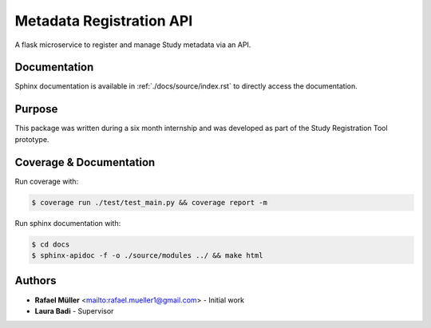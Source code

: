 Metadata Registration API
=========================
A flask microservice to register and manage Study metadata via an API.

Documentation
-------------
Sphinx documentation is available in :ref:`./docs/source/index.rst` to directly access the documentation.


Purpose
-------
This package was written during a six month internship and was developed as part of the Study Registration Tool
prototype.

Coverage & Documentation
------------
Run coverage with:

.. code-block:: console

    $ coverage run ./test/test_main.py && coverage report -m

Run sphinx documentation with:

.. code-block:: console

    $ cd docs
    $ sphinx-apidoc -f -o ./source/modules ../ && make html


Authors
-------
* **Rafael Müller** <mailto:rafael.mueller1@gmail.com> - Initial work
* **Laura Badi** - Supervisor